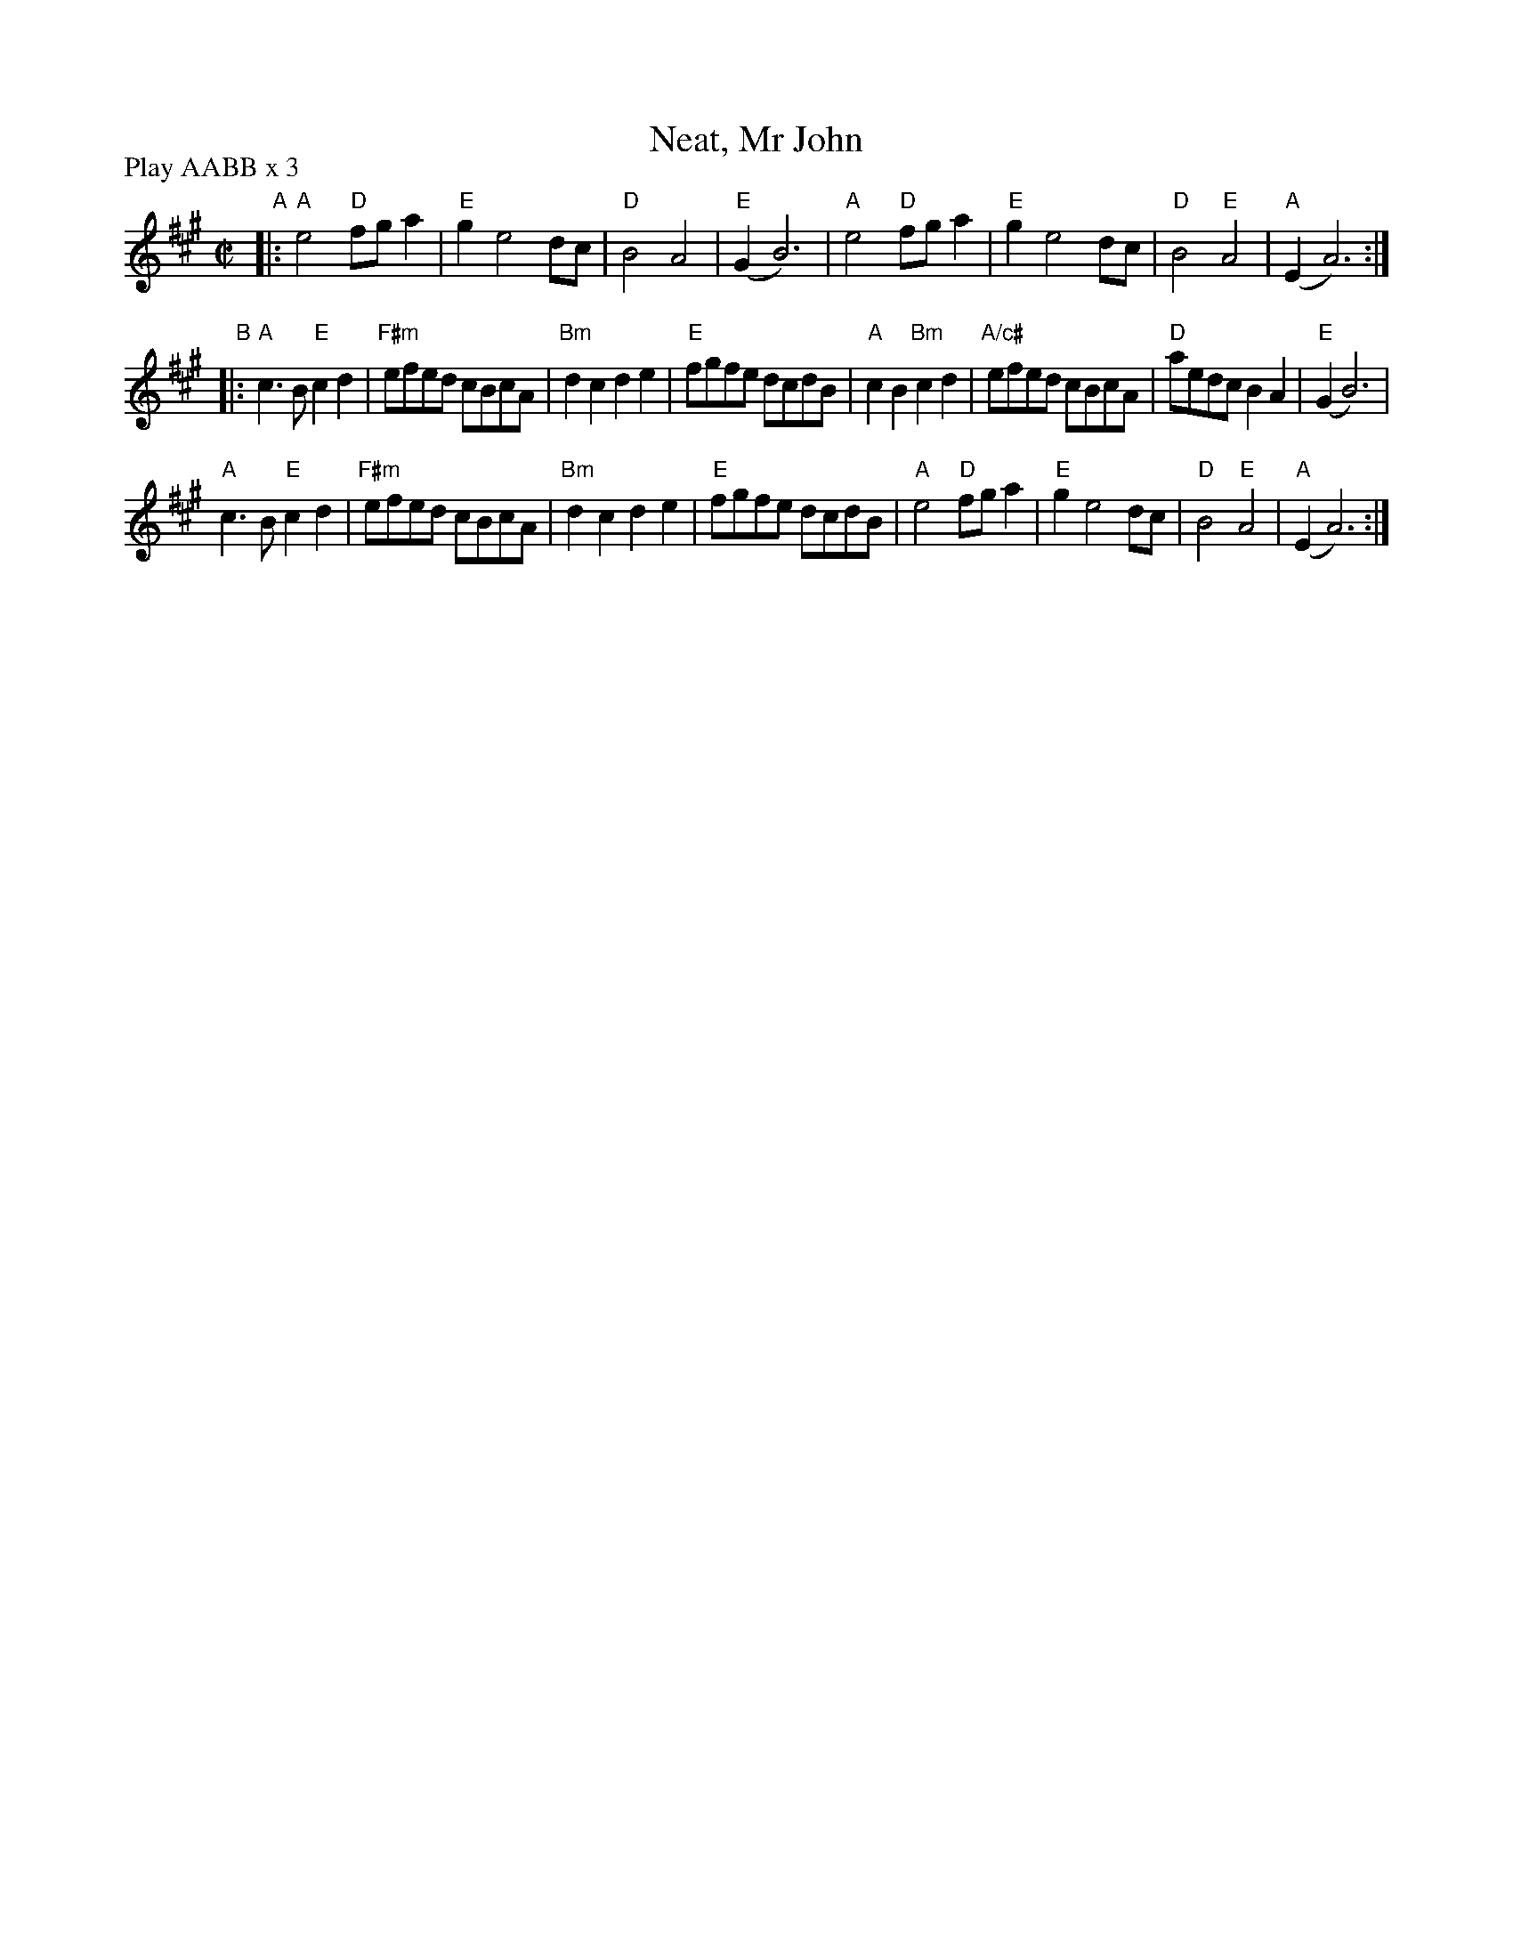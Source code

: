 X: 23
T: Neat, Mr John
R: reel
M: C|
L: 1/8
Z: 2011 John Chambers <jc:trillian.mit.edu>
B: Andrew Shaw "Mr Kynaston's Famous Dance" p.23
P: Play AABB x 3
K: A
%
"A"|:\
"A"e4 "D"fga2 | "E"g2 e4 dc | "D"B4 A4 | "E"(G2 B6) |\
"A"e4 "D"fga2 | "E"g2 e4 dc | "D"B4 "E"A4 | "A"(E2 A6) :|
"B"|:\
"A"c3B "E"c2d2 | "F#m"efed cBcA | "Bm"d2c2 d2e2 | "E"fgfe dcdB |\
"A"c2B2 "Bm"c2d2 | "A/c#"efed cBcA | "D"aedc B2A2 | "E"(G2 B6) |
"A"c3B "E"c2d2 | "F#m"efed cBcA | "Bm"d2c2 d2e2 | "E"fgfe dcdB |\
"A"e4 "D"fga2 | "E"g2 e4 dc | "D"B4 "E"A4 | "A"(E2 A6) :|
